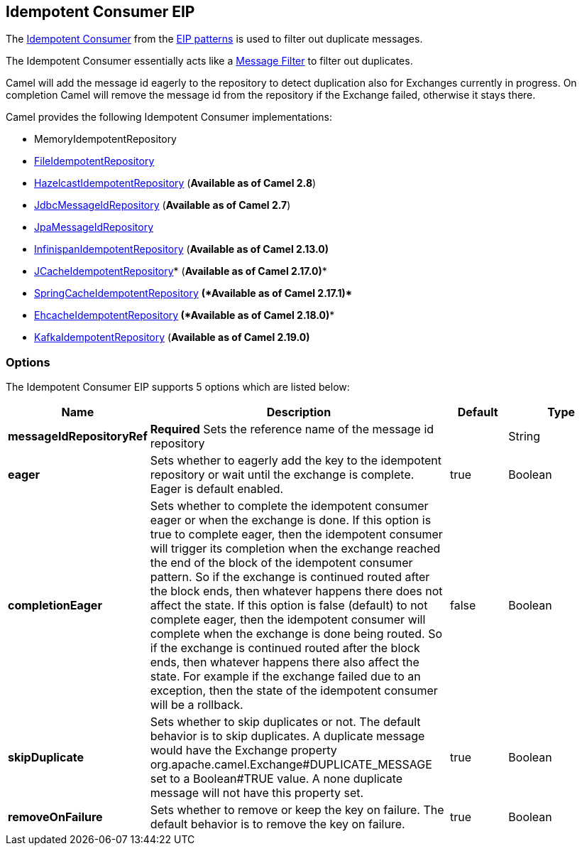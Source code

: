 [[idempotentConsumer-eip]]
== Idempotent Consumer EIP

The
http://www.enterpriseintegrationpatterns.com/IdempotentReceiver.html[Idempotent
Consumer] from the link:enterprise-integration-patterns.html[EIP
patterns] is used to filter out duplicate messages.

The Idempotent Consumer essentially acts like a
link:message-filter.html[Message Filter] to filter out duplicates.

Camel will add the message id eagerly to the repository to detect
duplication also for Exchanges currently in progress. 
 On completion Camel will remove the message id from the repository if
the Exchange failed, otherwise it stays there.

Camel provides the following Idempotent Consumer implementations:

* MemoryIdempotentRepository
* link:file2.html[FileIdempotentRepository]
* link:hazelcast-component.html[HazelcastIdempotentRepository]
(*Available as of Camel 2.8*)
* <<sql-component,JdbcMessageIdRepository>> (*Available as of
Camel 2.7*)
* <<jpa-component,JpaMessageIdRepository>>
* <<infinispan-component,InfinispanIdempotentRepository>> (*Available as of
Camel 2.13.0)*
* <<jcache-component,JCacheIdempotentRepository>>* (*Available as of Camel
2.17.0)**
* link:spring.html[SpringCacheIdempotentRepository] *(*Available as of
Camel 2.17.1)**** 
**
* <<ehcache-component,EhcacheIdempotentRepository>>** *(*Available as of
Camel 2.18.0)****
* <<kafka-component,KafkaIdempotentRepository>> (*Available as of Camel
2.19.0)*

=== Options

// eip options: START
The Idempotent Consumer EIP supports 5 options which are listed below:

[width="100%",cols="2,5,^1,2",options="header"]
|===
| Name | Description | Default | Type
| *messageIdRepositoryRef* | *Required* Sets the reference name of the message id repository |  | String
| *eager* | Sets whether to eagerly add the key to the idempotent repository or wait until the exchange is complete. Eager is default enabled. | true | Boolean
| *completionEager* | Sets whether to complete the idempotent consumer eager or when the exchange is done. If this option is true to complete eager, then the idempotent consumer will trigger its completion when the exchange reached the end of the block of the idempotent consumer pattern. So if the exchange is continued routed after the block ends, then whatever happens there does not affect the state. If this option is false (default) to not complete eager, then the idempotent consumer will complete when the exchange is done being routed. So if the exchange is continued routed after the block ends, then whatever happens there also affect the state. For example if the exchange failed due to an exception, then the state of the idempotent consumer will be a rollback. | false | Boolean
| *skipDuplicate* | Sets whether to skip duplicates or not. The default behavior is to skip duplicates. A duplicate message would have the Exchange property org.apache.camel.Exchange#DUPLICATE_MESSAGE set to a Boolean#TRUE value. A none duplicate message will not have this property set. | true | Boolean
| *removeOnFailure* | Sets whether to remove or keep the key on failure. The default behavior is to remove the key on failure. | true | Boolean
|===
// eip options: END
